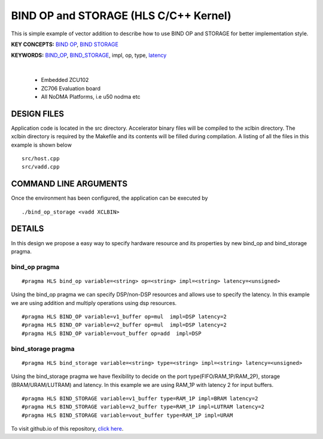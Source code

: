 BIND OP and STORAGE (HLS C/C++ Kernel)
======================================

This is simple example of vector addition to describe how to use BIND OP and STORAGE for better implementation style.

**KEY CONCEPTS:** `BIND OP <https://docs.xilinx.com/r/en-US/ug1399-vitis-hls/pragma-HLS-bind_op>`__, `BIND STORAGE <https://docs.xilinx.com/r/en-US/ug1399-vitis-hls/pragma-HLS-bind_storage>`__

**KEYWORDS:** `BIND_OP <https://docs.xilinx.com/r/en-US/ug1399-vitis-hls/pragma-HLS-bind_op>`__, `BIND_STORAGE <https://docs.xilinx.com/r/en-US/ug1399-vitis-hls/pragma-HLS-bind_storage>`__, impl, op, type, `latency <https://docs.xilinx.com/r/en-US/ug1393-vitis-application-acceleration/Latency-Information>`__

.. raw:: html

 <details>

.. raw:: html

 <summary> 

 <b>EXCLUDED PLATFORMS:</b>

.. raw:: html

 </summary>
|
..

 - Embedded ZCU102
 - ZC706 Evaluation board
 - All NoDMA Platforms, i.e u50 nodma etc

.. raw:: html

 </details>

.. raw:: html

DESIGN FILES
------------

Application code is located in the src directory. Accelerator binary files will be compiled to the xclbin directory. The xclbin directory is required by the Makefile and its contents will be filled during compilation. A listing of all the files in this example is shown below

::

   src/host.cpp
   src/vadd.cpp
   
COMMAND LINE ARGUMENTS
----------------------

Once the environment has been configured, the application can be executed by

::

   ./bind_op_storage <vadd XCLBIN>

DETAILS
-------

In this design we propose a easy way to specify hardware resource and
its properties by new bind_op and bind_storage pragma.

bind_op pragma
~~~~~~~~~~~~~~

::

   #pragma HLS bind_op variable=<string> op=<string> impl=<string> latency=<unsigned>

Using the bind_op pragma we can specify DSP/non-DSP resources and allows
use to specify the latency. In this example we are using addition and
multiply operations using dsp resources.

::

   #pragma HLS BIND_OP variable=v1_buffer op=mul  impl=DSP latency=2
   #pragma HLS BIND_OP variable=v2_buffer op=mul  impl=DSP latency=2
   #pragma HLS BIND_OP variable=vout_buffer op=add  impl=DSP 

bind_storage pragma
~~~~~~~~~~~~~~~~~~~

::

   #pragma HLS bind_storage variable=<string> type=<string> impl=<string> latency=<unsigned> 

Using the bind_storage pragma we have flexibility to decide on the port
type(FIFO/RAM_1P/RAM_2P), storage (BRAM/URAM/LUTRAM) and latency. In
this example we are using RAM_1P with latency 2 for input buffers.

::

   #pragma HLS BIND_STORAGE variable=v1_buffer type=RAM_1P impl=BRAM latency=2
   #pragma HLS BIND_STORAGE variable=v2_buffer type=RAM_1P impl=LUTRAM latency=2
   #pragma HLS BIND_STORAGE variable=vout_buffer type=RAM_1P impl=URAM

To visit github.io of this repository, `click here <http://xilinx.github.io/Vitis_Accel_Examples>`__.
